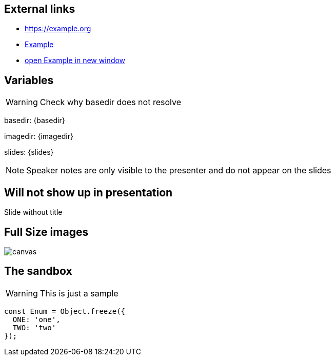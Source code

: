 
== External links

- https://example.org
- https://example.org[Example]
- https://example.org[open Example in new window^]

== Variables
WARNING: Check why basedir does not resolve

basedir: {basedir}

imagedir: {imagedir}

slides: {slides}

[NOTE.speaker]
--
Speaker notes are only visible to the presenter and do not appear on the slides
--

[%notitle]
== Will not show up in presentation
Slide without title

== Full Size images
image::{imagedir}/bumper.jpg[canvas,size=contain]

[background-color="yellow"]
== The sandbox
WARNING: This is just a sample

[source,javascript]
----
const Enum = Object.freeze({
  ONE: 'one',
  TWO: 'two'
});
----
